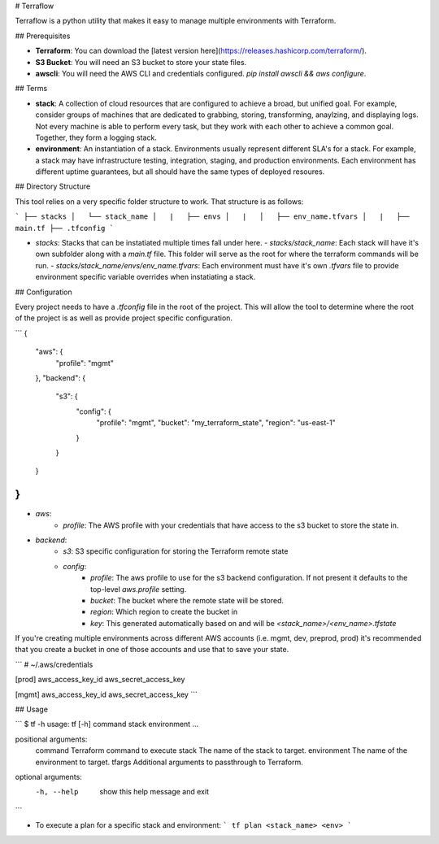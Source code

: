 # Terraflow

Terraflow is a python utility that makes it easy to manage multiple environments with Terraform.

## Prerequisites

- **Terraform**: You can download the [latest version here](https://releases.hashicorp.com/terraform/).
- **S3 Bucket**: You will need an S3 bucket to store your state files.
- **awscli**: You will need the AWS CLI and credentials configured. `pip install awscli && aws configure`.

## Terms

- **stack**: A collection of cloud resources that are configured to achieve a broad, but unified goal. For example, consider groups of machines that are dedicated to grabbing, storing, transforming, anaylzing, and displaying logs. Not every machine is able to perform every task, but they work with each other to achieve a common goal. Together, they form a logging stack.
- **environment**: An instantiation of a stack. Environments usually represent different SLA's for a stack. For example, a stack may have infrastructure testing, integration, staging, and production environments. Each environment has different uptime guarantees, but all should have the same types of deployed resoures.


## Directory Structure

This tool relies on a very specific folder structure to work. That structure is as follows:

```
├── stacks
│   └── stack_name
│   |   ├── envs
│   |   │   ├── env_name.tfvars
│   |   ├── main.tf
├── .tfconfig
```

- `stacks`: Stacks that can be instatiated multiple times fall under here.
  - `stacks/stack_name`: Each stack will have it's own subfolder along with a `main.tf` file. This folder will serve as the root for where the terraform commands will be run.
  - `stacks/stack_name/envs/env_name.tfvars`: Each environment must have it's own `.tfvars` file to provide environment specific variable overrides when instatiating a stack.

## Configuration

Every project needs to have a `.tfconfig` file in the root of the project. This will allow the tool to determine where the root of the project is as well as provide project specific configuration.

```
{
  "aws": {
    "profile": "mgmt"
  },
  "backend": {
    "s3": {
      "config": {
        "profile": "mgmt",
        "bucket": "my_terraform_state",
        "region": "us-east-1"
      }
    }
  }
}
```

- `aws`:
    - `profile`: The AWS profile with your credentials that have access to the s3 bucket to store the state in.
- `backend`:
    - `s3`: S3 specific configuration for storing the Terraform remote state
    - `config`:
        - `profile`: The aws profile to use for the s3 backend configuration. If not present it defaults to the top-level `aws.profile` setting.
        - `bucket`: The bucket where the remote state will be stored.
        - `region`: Which region to create the bucket in
        - `key`: This generated automatically based on and will be `<stack_name>/<env_name>.tfstate`

If you're creating multiple environments across different AWS accounts (i.e. mgmt, dev, preprod, prod) it's recommended that you create a bucket in one of those accounts and use that to save your state.

```
# ~/.aws/credentials

[prod]
aws_access_key_id
aws_secret_access_key

[mgmt]
aws_access_key_id
aws_secret_access_key
```

## Usage

```
$ tf -h
usage: tf [-h] command stack environment ...

positional arguments:
  command      Terraform command to execute
  stack        The name of the stack to target.
  environment  The name of the environment to target.
  tfargs       Additional arguments to passthrough to Terraform.

optional arguments:
  -h, --help   show this help message and exit
```

- To execute a plan for a specific stack and environment:
  ```
  tf plan <stack_name> <env>
  ```


